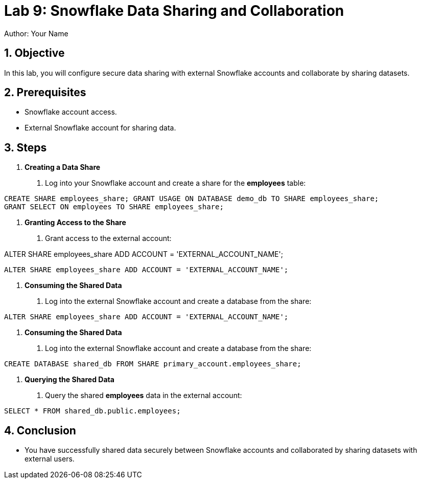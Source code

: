 = Lab 9: Snowflake Data Sharing and Collaboration  
Author: Your Name  
:icons: font  
:source-highlighter: pygments  
:toc: preamble  
:numbered:

== Objective

In this lab, you will configure secure data sharing with external Snowflake accounts and collaborate by sharing datasets.

== Prerequisites

- Snowflake account access.
- External Snowflake account for sharing data.

== Steps

1. **Creating a Data Share**
   . Log into your Snowflake account and create a share for the **employees** table:

[source,sql]
----

CREATE SHARE employees_share; GRANT USAGE ON DATABASE demo_db TO SHARE employees_share;
GRANT SELECT ON employees TO SHARE employees_share;
----


2. **Granting Access to the Share**
. Grant access to the external account:

ALTER SHARE employees_share ADD ACCOUNT = 'EXTERNAL_ACCOUNT_NAME';

[source,sql]
----
ALTER SHARE employees_share ADD ACCOUNT = 'EXTERNAL_ACCOUNT_NAME';
----


3. **Consuming the Shared Data**
. Log into the external Snowflake account and create a database from the share:

[source,sql]
----
ALTER SHARE employees_share ADD ACCOUNT = 'EXTERNAL_ACCOUNT_NAME';
----


3. **Consuming the Shared Data**
. Log into the external Snowflake account and create a database from the share:

[source,sql]
----
CREATE DATABASE shared_db FROM SHARE primary_account.employees_share;
----


4. **Querying the Shared Data**
. Query the shared **employees** data in the external account:

[source,sql]
----
SELECT * FROM shared_db.public.employees;
----


== Conclusion
- You have successfully shared data securely between Snowflake accounts and collaborated by sharing datasets with external users.



